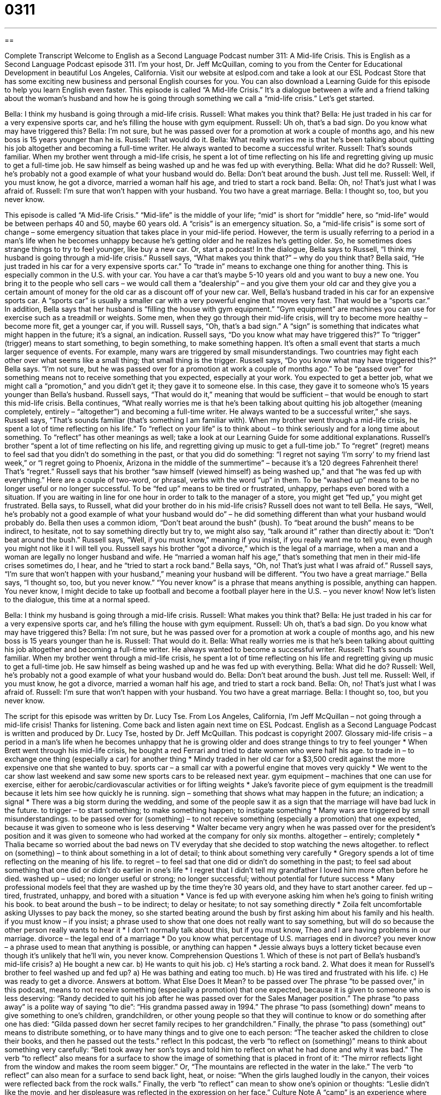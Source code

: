 = 0311
:toc: left
:toclevels: 3
:sectnums:
:stylesheet: ../../../myAdocCss.css

'''

== 

Complete Transcript
Welcome to English as a Second Language Podcast number 311: A Mid-life Crisis.
This is English as a Second Language Podcast episode 311. I’m your host, Dr. Jeff McQuillan, coming to you from the Center for Educational Development in beautiful Los Angeles, California.
Visit our website at eslpod.com and take a look at our ESL Podcast Store that has some exciting new business and personal English courses for you. You can also download a Learning Guide for this episode to help you learn English even faster.
This episode is called “A Mid-life Crisis.” It’s a dialogue between a wife and a friend talking about the woman’s husband and how he is going through something we call a “mid-life crisis.” Let’s get started.
[start of dialogue]
Bella: I think my husband is going through a mid-life crisis.
Russell: What makes you think that?
Bella: He just traded in his car for a very expensive sports car, and he’s filling the house with gym equipment.
Russell: Uh oh, that’s a bad sign. Do you know what may have triggered this?
Bella: I’m not sure, but he was passed over for a promotion at work a couple of months ago, and his new boss is 15 years younger than he is.
Russell: That would do it.
Bella: What really worries me is that he’s been talking about quitting his job altogether and becoming a full-time writer. He always wanted to become a successful writer.
Russell: That’s sounds familiar. When my brother went through a mid-life crisis, he spent a lot of time reflecting on his life and regretting giving up music to get a full-time job. He saw himself as being washed up and he was fed up with everything.
Bella: What did he do?
Russell: Well, he’s probably not a good example of what your husband would do.
Bella: Don’t beat around the bush. Just tell me.
Russell: Well, if you must know, he got a divorce, married a woman half his age, and tried to start a rock band.
Bella: Oh, no! That’s just what I was afraid of.
Russell: I’m sure that won’t happen with your husband. You two have a great marriage.
Bella: I thought so, too, but you never know.
[end of dialogue]
This episode is called “A Mid-life Crisis.” “Mid-life” is the middle of your life; “mid” is short for “middle” here, so “mid-life” would be between perhaps 40 and 50, maybe 60 years old. A “crisis” is an emergency situation. So, a “mid-life crisis” is some sort of change – some emergency situation that takes place in your mid-life period. However, the term is usually referring to a period in a man’s life when he becomes unhappy because he’s getting older and he realizes he’s getting older. So, he sometimes does strange things to try to feel younger, like buy a new car. Or, start a podcast!
In the dialogue, Bella says to Russell, “I think my husband is going through a mid-life crisis.” Russell says, “What makes you think that?” – why do you think that? Bella said, “He just traded in his car for a very expensive sports car.” To “trade in” means to exchange one thing for another thing. This is especially common in the U.S. with your car. You have a car that’s maybe 5-10 years old and you want to buy a new one. You bring it to the people who sell cars – we would call them a “dealership” – and you give them your old car and they give you a certain amount of money for the old car as a discount off of your new car.
Well, Bella’s husband traded in his car for an expensive sports car. A “sports car” is usually a smaller car with a very powerful engine that moves very fast. That would be a “sports car.” In addition, Bella says that her husband is “filling the house with gym equipment.” “Gym equipment” are machines you can use for exercise such as a treadmill or weights. Some men, when they go through their mid-life crisis, will try to become more healthy – become more fit, get a younger car, if you will.
Russell says, “Oh, that’s a bad sign.” A “sign” is something that indicates what might happen in the future; it’s a signal, an indication. Russell says, “Do you know what may have triggered this?” To “trigger” (trigger) means to start something, to begin something, to make something happen. It’s often a small event that starts a much larger sequence of events. For example, many wars are triggered by small misunderstandings. Two countries may fight each other over what seems like a small thing; that small thing is the trigger.
Russell says, “Do you know what may have triggered this?” Bella says. “I’m not sure, but he was passed over for a promotion at work a couple of months ago.” To be “passed over” for something means not to receive something that you expected, especially at your work. You expected to get a better job, what we might call a “promotion,” and you didn’t get it; they gave it to someone else. In this case, they gave it to someone who’s 15 years younger than Bella’s husband. Russell says, “That would do it,” meaning that would be sufficient – that would be enough to start this mid-life crisis.
Bella continues, “What really worries me is that he’s been talking about quitting his job altogether (meaning completely, entirely – “altogether”) and becoming a full-time writer. He always wanted to be a successful writer,” she says.
Russell says, “That’s sounds familiar (that’s something I am familiar with). When my brother went through a mid-life crisis, he spent a lot of time reflecting on his life.” To “reflect on your life” is to think about – to think seriously and for a long time about something. To “reflect” has other meanings as well; take a look at our Learning Guide for some additional explanations.
Russell’s brother “spent a lot of time reflecting on his life, and regretting giving up music to get a full-time job.” To “regret” (regret) means to feel sad that you didn’t do something in the past, or that you did do something: “I regret not saying ‘I’m sorry’ to my friend last week,” or “I regret going to Phoenix, Arizona in the middle of the summertime” – because it’s a 120 degrees Fahrenheit there! That’s “regret.”
Russell says that his brother “saw himself (viewed himself) as being washed up,” and that “he was fed up with everything.” Here are a couple of two-word, or phrasal, verbs with the word “up” in them. To be “washed up” means to be no longer useful or no longer successful. To be “fed up” means to be tired or frustrated, unhappy, perhaps even bored with a situation. If you are waiting in line for one hour in order to talk to the manager of a store, you might get “fed up,” you might get frustrated.
Bella says, to Russell, what did your brother do in his mid-life crisis? Russell does not want to tell Bella. He says, “Well, he’s probably not a good example of what your husband would do” – he did something different than what your husband would probably do. Bella then uses a common idiom, “Don’t beat around the bush” (bush). To “beat around the bush” means to be indirect, to hesitate, not to say something directly but try to, we might also say, “talk around it” rather than directly about it: “Don’t beat around the bush.”
Russell says, “Well, if you must know,” meaning if you insist, if you really want me to tell you, even though you might not like it I will tell you. Russell says his brother “got a divorce,” which is the legal of a marriage, when a man and a woman are legally no longer husband and wife. He “married a woman half his age,” that’s something that men in their mid-life crises sometimes do, I hear, and he “tried to start a rock band.”
Bella says, “Oh, no! That’s just what I was afraid of.” Russell says, “I’m sure that won’t happen with your husband,” meaning your husband will be different. “You two have a great marriage.” Bella says, “I thought so, too, but you never know.” “You never know” is a phrase that means anything is possible, anything can happen. You never know, I might decide to take up football and become a football player here in the U.S. – you never know!
Now let’s listen to the dialogue, this time at a normal speed.
[start of dialogue]
Bella: I think my husband is going through a mid-life crisis.
Russell: What makes you think that?
Bella: He just traded in his car for a very expensive sports car, and he’s filling the house with gym equipment.
Russell: Uh oh, that’s a bad sign. Do you know what may have triggered this?
Bella: I’m not sure, but he was passed over for a promotion at work a couple of months ago, and his new boss is 15 years younger than he is.
Russell: That would do it.
Bella: What really worries me is that he’s been talking about quitting his job altogether and becoming a full-time writer. He always wanted to become a successful writer.
Russell: That’s sounds familiar. When my brother went through a mid-life crisis, he spent a lot of time reflecting on his life and regretting giving up music to get a full-time job. He saw himself as being washed up and he was fed up with everything.
Bella: What did he do?
Russell: Well, he’s probably not a good example of what your husband would do.
Bella: Don’t beat around the bush. Just tell me.
Russell: Well, if you must know, he got a divorce, married a woman half his age, and tried to start a rock band.
Bella: Oh, no! That’s just what I was afraid of.
Russell: I’m sure that won’t happen with your husband. You two have a great marriage.
Bella: I thought so, too, but you never know.
[end of dialogue]
The script for this episode was written by Dr. Lucy Tse.
From Los Angeles, California, I’m Jeff McQuillan – not going through a mid-life crisis! Thanks for listening. Come back and listen again next time on ESL Podcast.
English as a Second Language Podcast is written and produced by Dr. Lucy Tse, hosted by Dr. Jeff McQuillan. This podcast is copyright 2007.
Glossary
mid-life crisis – a period in a man’s life when he becomes unhappy that he is growing older and does strange things to try to feel younger
* When Brett went through his mid-life crisis, he bought a red Ferrari and tried to date women who were half his age.
to trade in – to exchange one thing (especially a car) for another thing
* Mindy traded in her old car for a $3,500 credit against the more expensive one that she wanted to buy.
sports car – a small car with a powerful engine that moves very quickly
* We went to the car show last weekend and saw some new sports cars to be released next year.
gym equipment – machines that one can use for exercise, either for aerobic/cardiovascular activities or for lifting weights
* Jake’s favorite piece of gym equipment is the treadmill because it lets him see how quickly he is running.
sign – something that shows what may happen in the future; an indication; a signal
* There was a big storm during the wedding, and some of the people saw it as a sign that the marriage will have bad luck in the future.
to trigger – to start something; to make something happen; to instigate something
* Many wars are triggered by small misunderstandings.
to be passed over for (something) – to not receive something (especially a promotion) that one expected, because it was given to someone who is less deserving
* Walter became very angry when he was passed over for the president’s position and it was given to someone who had worked at the company for only six months.
altogether – entirely; completely
* Thalia became so worried about the bad news on TV everyday that she decided to stop watching the news altogether.
to reflect on (something) – to think about something in a lot of detail; to think about something very carefully
* Gregory spends a lot of time reflecting on the meaning of his life.
to regret – to feel sad that one did or didn’t do something in the past; to feel sad about something that one did or didn’t do earlier in one’s life
* I regret that I didn’t tell my grandfather I loved him more often before he died.
washed up – used; no longer useful or strong; no longer successful; without potential for future success
* Many professional models feel that they are washed up by the time they’re 30 years old, and they have to start another career.
fed up – tired, frustrated, unhappy, and bored with a situation
* Vance is fed up with everyone asking him when he’s going to finish writing his book.
to beat around the bush – to be indirect; to delay or hesitate; to not say something directly
* Zoila felt uncomfortable asking Ulysses to pay back the money, so she started beating around the bush by first asking him about his family and his health.
if you must know – if you insist; a phrase used to show that one does not really want to say something, but will do so because the other person really wants to hear it
* I don’t normally talk about this, but if you must know, Theo and I are having problems in our marriage.
divorce – the legal end of a marriage
* Do you know what percentage of U.S. marriages end in divorce?
you never know – a phrase used to mean that anything is possible, or anything can happen
* Jessie always buys a lottery ticket because even though it’s unlikely that he’ll win, you never know.
Comprehension Questions
1. Which of these is not part of Bella’s husband’s mid-life crisis?
a) He bought a new car.
b) He wants to quit his job.
c) He’s starting a rock band.
2. What does it mean for Russell’s brother to feel washed up and fed up?
a) He was bathing and eating too much.
b) He was tired and frustrated with his life.
c) He was ready to get a divorce.
Answers at bottom.
What Else Does It Mean?
to be passed over
The phrase “to be passed over,” in this podcast, means to not receive something (especially a promotion) that one expected, because it is given to someone who is less deserving: “Randy decided to quit his job after he was passed over for the Sales Manager position.” The phrase “to pass away” is a polite way of saying “to die”: “His grandma passed away in 1994.” The phrase “to pass (something) down” means to give something to one’s children, grandchildren, or other young people so that they will continue to know or do something after one has died: “Gilda passed down her secret family recipes to her grandchildren.” Finally, the phrase “to pass (something) out” means to distribute something, or to have many things and to give one to each person: “The teacher asked the children to close their books, and then he passed out the tests.”
reflect
In this podcast, the verb “to reflect on (something)” means to think about something very carefully: “Beti took away her son’s toys and told him to reflect on what he had done and why it was bad.” The verb “to reflect” also means for a surface to show the image of something that is placed in front of it: “The mirror reflects light from the window and makes the room seem bigger.” Or, “The mountains are reflected in the water in the lake.” The verb “to reflect” can also mean for a surface to send back light, heat, or noise: “When the girls laughed loudly in the canyon, their voices were reflected back from the rock walls.” Finally, the verb “to reflect” can mean to show one’s opinion or thoughts: “Leslie didn’t like the movie, and her displeasure was reflected in the expression on her face.”
Culture Note
A “camp” is an experience where one stays in another place for a period of time, often outdoors. Many people participate in “summer camps” when they are children. Today, however, there are many types of “fantasy camps” that are “aimed at” (created for) adults. A “fantasy camp” is an opportunity to pretend that one is something one is not for a short period of time.
Many popular fantasy camps are related to sports. For example, at a basketball fantasy camp, people can play basketball with famous “NBA” (National Basketball Association) players and learn how to play better.
Music-related fantasy camps are also very popular. Many people regret that they didn’t “pursue” (try to get) a career in music. When they are older, sometimes they go to a “rock ‘n roll fantasy camp,” where they can play rock ‘n roll music with famous rock ‘n roll musicians. The camps usually “culminate” (end in an important way) with a rock ‘n roll concert for the campers’ families and friends. There are “jazz fantasy camps” and “country music fantasy camps,” too.
Some people want to participate in more active fantasy camps. They can go to a fantasy camp to learn to ride a “bull” (a large, male cow), fly an airplane, or be a “bodyguard” (a person who protects the president or other rich and important people). There are even “poker fantasy camps” where people can learn to play “poker” (a card game where players bet money on winning) from professionals and try to improve their skills.
The idea behind all of these fantasy camps is that campers can pretend to be someone else for a short period of time before returning to their regular lives.
Comprehension Answers
1 - c
2 - b